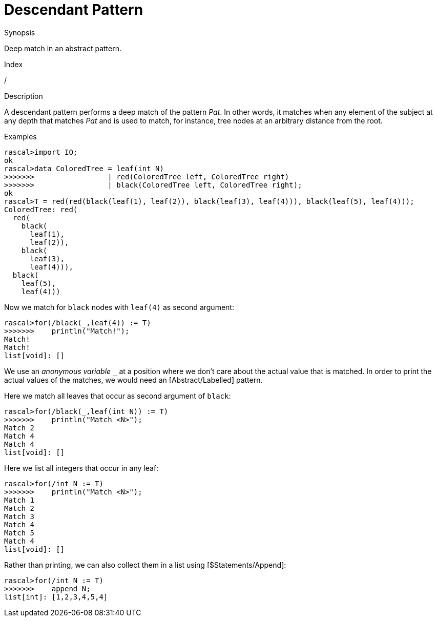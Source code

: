 
[[Abstract-Descendant]]
# Descendant Pattern
:concept: Patterns/Abstract/Descendant

.Synopsis
Deep match in an abstract pattern.

.Index
/

.Syntax

.Types

.Function

.Description
A descendant pattern
performs a deep match of the pattern _Pat_. In other words, it matches when any element of the subject at any depth
that matches _Pat_ and is used to match, for instance, tree nodes at an arbitrary distance from the root.

.Examples
[source,rascal-shell]
----
rascal>import IO;
ok
rascal>data ColoredTree = leaf(int N)
>>>>>>>                 | red(ColoredTree left, ColoredTree right) 
>>>>>>>                 | black(ColoredTree left, ColoredTree right);
ok
rascal>T = red(red(black(leaf(1), leaf(2)), black(leaf(3), leaf(4))), black(leaf(5), leaf(4)));
ColoredTree: red(
  red(
    black(
      leaf(1),
      leaf(2)),
    black(
      leaf(3),
      leaf(4))),
  black(
    leaf(5),
    leaf(4)))
----
Now we match for `black` nodes with `leaf(4)` as second argument:
[source,rascal-shell]
----
rascal>for(/black(_,leaf(4)) := T)
>>>>>>>    println("Match!");
Match!
Match!
list[void]: []
----
We use an __anonymous variable__ `_` at a position where we don't care about the actual value that is matched.
In order to print the actual values of the matches, we would need an [Abstract/Labelled] pattern.

Here we match all leaves that occur as second argument of `black`:
[source,rascal-shell]
----
rascal>for(/black(_,leaf(int N)) := T)
>>>>>>>    println("Match <N>");
Match 2
Match 4
Match 4
list[void]: []
----
Here we list all integers that occur in any leaf:
[source,rascal-shell]
----
rascal>for(/int N := T)
>>>>>>>    println("Match <N>");
Match 1
Match 2
Match 3
Match 4
Match 5
Match 4
list[void]: []
----
Rather than printing, we can also collect them in a list using [$Statements/Append]:
[source,rascal-shell]
----
rascal>for(/int N := T)
>>>>>>>    append N;
list[int]: [1,2,3,4,5,4]
----

.Benefits

.Pitfalls


:leveloffset: +1

:leveloffset: -1